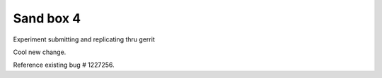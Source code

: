 Sand box 4
----

Experiment submitting and replicating thru gerrit

Cool new change.

Reference existing bug # 1227256.
